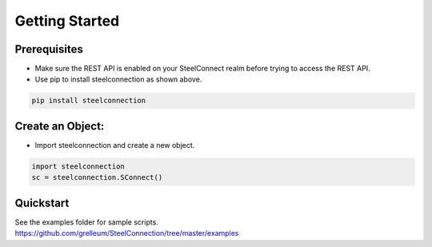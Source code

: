 Getting Started
===============

Prerequisites
-------------

-  Make sure the REST API is enabled on your SteelConnect realm before
   trying to access the REST API.

-  Use pip to install steelconnection as shown above.

.. code:: bash

   pip install steelconnection


Create an Object:
-----------------

-  Import steelconnection and create a new object.

.. code:: python

   import steelconnection
   sc = steelconnection.SConnect()

Quickstart
----------

| See the examples folder for sample scripts.
| https://github.com/grelleum/SteelConnection/tree/master/examples
